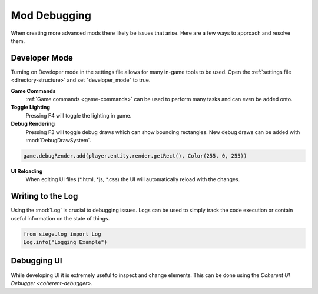 
.. _mod-debugging:

Mod Debugging
=============

When creating more advanced mods there likely be issues that arise. Here are a few ways to approach and resolve them.

.. _developer_mode:

Developer Mode
--------------

Turning on Developer mode in the settings file allows for many in-game tools to be used. Open the :ref:`settings file <directory-structure>` and set "developer_mode" to true.

**Game Commands**
    :ref:`Game commands <game-commands>` can be used to perform many tasks and can even be added onto.

**Toggle Lighting**
    Pressing F4 will toggle the lighting in game.

**Debug Rendering**
    Pressing F3 will toggle debug draws which can show bounding rectangles. New debug draws can be added with :mod:`DebugDrawSystem`.

.. code-block:: python

    game.debugRender.add(player.entity.render.getRect(), Color(255, 0, 255))

**UI Reloading**
    When editing UI files (*.html, *js, *.css) the UI will automatically reload with the changes.

.. _using-logs:

Writing to the Log
------------------

Using the :mod:`Log` is crucial to debugging issues. Logs can be used to simply track the code execution or contain useful information on the state of things.

.. code-block:: python

    from siege.log import Log
    Log.info("Logging Example")

Debugging UI
------------

While developing UI it is extremely useful to inspect and change elements. This can be done using the `Coherent UI Debugger <coherent-debugger>`.
